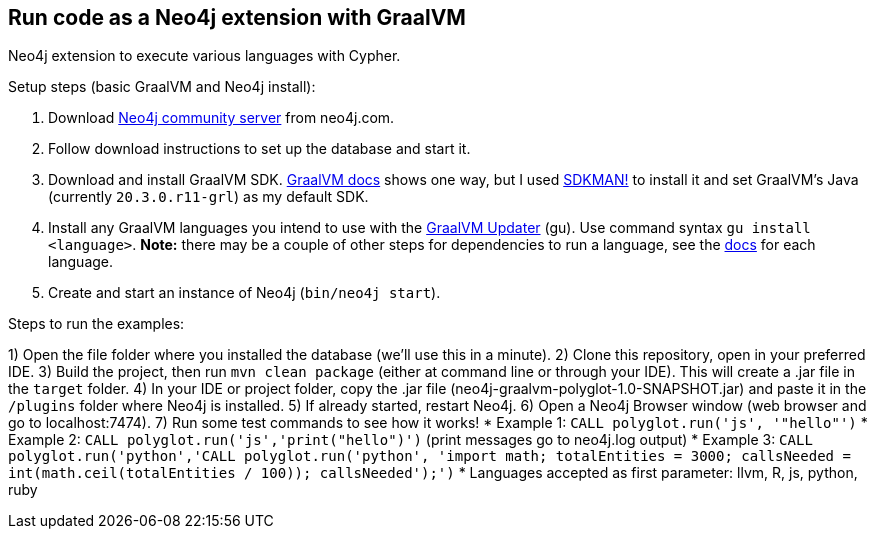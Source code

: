 == Run code as a Neo4j extension with GraalVM
Neo4j extension to execute various languages with Cypher.

Setup steps (basic GraalVM and Neo4j install):

1. Download https://neo4j.com/download-center/#community[Neo4j community server^] from neo4j.com.
2. Follow download instructions to set up the database and start it.
3. Download and install GraalVM SDK. https://www.graalvm.org/docs/getting-started/#install-graalvm[GraalVM docs^] shows one way, but I used https://sdkman.io/[SDKMAN!^] to install it and set GraalVM's Java (currently `20.3.0.r11-grl`) as my default SDK.
4. Install any GraalVM languages you intend to use with the https://www.graalvm.org/reference-manual/graalvm-updater/#component-installation[GraalVM Updater^] (gu). Use command syntax `gu install <language>`. *Note:* there may be a couple of other steps for dependencies to run a language, see the https://www.graalvm.org/reference-manual/languages/[docs^] for each language.
5. Create and start an instance of Neo4j (`bin/neo4j start`).

Steps to run the examples:

1) Open the file folder where you installed the database (we'll use this in a minute).
2) Clone this repository, open in your preferred IDE.
3) Build the project, then run `mvn clean package` (either at command line or through your IDE). This will create a .jar file in the `target` folder.
4) In your IDE or project folder, copy the .jar file (neo4j-graalvm-polyglot-1.0-SNAPSHOT.jar) and paste it in the `/plugins` folder where Neo4j is installed.
5) If already started, restart Neo4j.
6) Open a Neo4j Browser window (web browser and go to localhost:7474).
7) Run some test commands to see how it works!
  * Example 1: `CALL polyglot.run('js', '"hello"')`
  * Example 2: `CALL polyglot.run('js','print("hello")')` (print messages go to neo4j.log output)
  * Example 3: `CALL polyglot.run('python','CALL polyglot.run('python',
'import math; totalEntities = 3000; callsNeeded = int(math.ceil(totalEntities / 100)); callsNeeded');')`
  * Languages accepted as first parameter: llvm, R, js, python, ruby
